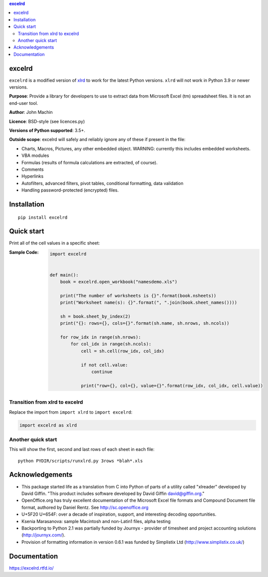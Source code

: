 .. contents:: **excelrd**
   :backlinks: top
   :depth: 2

.. image:: https://badge.fury.io/py/excelrd.svg
    :target: https://badge.fury.io/py/excelrd
    :alt: PyPI package version

.. image:: https://img.shields.io/pypi/pyversions/excelrd.svg
    :target: https://pypi.org/project/excelrd
    :alt: Supported Python versions

.. image:: https://img.shields.io/pypi/implementation/excelrd.svg
    :target: https://pypi.org/project/excelrd
    :alt: Supported Python implementations

.. image:: https://github.com/thombashi/excelrd/actions/workflows/ci.yml/badge.svg
    :target: https://github.com/thombashi/excelrd/actions/workflows/ci.yml
    :alt: CI status of Linux/macOS/Windows

.. image:: https://coveralls.io/repos/github/thombashi/excelrd/badge.svg?branch=master
    :target: https://coveralls.io/github/thombashi/excelrd?branch=master
    :alt: Test coverage

excelrd
==================
``excelrd`` is a modified version of `xlrd <http://www.python-excel.org/>`__ to work for the latest Python versions.
``xlrd`` will not work in Python 3.9 or newer versions.

**Purpose**: Provide a library for developers to use to extract data from Microsoft Excel (tm) spreadsheet files. It is not an end-user tool.

**Author**: John Machin

**Licence**: BSD-style (see licences.py)

**Versions of Python supported**: 3.5+.

**Outside scope**: excelrd will safely and reliably ignore any of these
if present in the file:

-  Charts, Macros, Pictures, any other embedded object. WARNING:
   currently this includes embedded worksheets.
-  VBA modules
-  Formulas (results of formula calculations are extracted, of course).
-  Comments
-  Hyperlinks
-  Autofilters, advanced filters, pivot tables, conditional formatting,
   data validation
-  Handling password-protected (encrypted) files.


Installation
============================================
::

    pip install excelrd


Quick start
==================
Print all of the cell values in a specific sheet:

:Sample Code:
    .. code:: python

        import excelrd


        def main():
            book = excelrd.open_workbook("namesdemo.xls")

            print("The number of worksheets is {}".format(book.nsheets))
            print("Worksheet name(s): {}".format(", ".join(book.sheet_names())))

            sh = book.sheet_by_index(2)
            print("{}: rows={}, cols={}".format(sh.name, sh.nrows, sh.ncols))

            for row_idx in range(sh.nrows):
                for col_idx in range(sh.ncols):
                    cell = sh.cell(row_idx, col_idx)

                    if not cell.value:
                        continue

                    print("row={}, col={}, value={}".format(row_idx, col_idx, cell.value))

Transition from xlrd to excelrd
------------------------------------
Replace the import from ``import xlrd`` to ``import excelrd``:

.. code:: python

    import excelrd as xlrd


Another quick start
------------------------------------
This will show the first, second and last rows
of each sheet in each file:

::

    python PYDIR/scripts/runxlrd.py 3rows *blah*.xls


Acknowledgements
====================================
-  This package started life as a translation from C into Python of
   parts of a utility called "xlreader" developed by David Giffin. "This
   product includes software developed by David Giffin
   david@giffin.org."
-  OpenOffice.org has truly excellent documentation of the Microsoft
   Excel file formats and Compound Document file format, authored by
   Daniel Rentz. See http://sc.openoffice.org
-  U+5F20 U+654F: over a decade of inspiration, support, and interesting
   decoding opportunities.
-  Ksenia Marasanova: sample Macintosh and non-Latin1 files, alpha
   testing
-  Backporting to Python 2.1 was partially funded by Journyx - provider
   of timesheet and project accounting solutions (http://journyx.com/).
-  Provision of formatting information in version 0.6.1 was funded by
   Simplistix Ltd (http://www.simplistix.co.uk/)


Documentation
==================
https://excelrd.rtfd.io/
